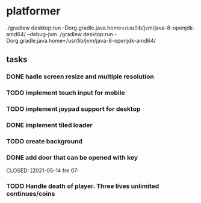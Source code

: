 * platformer
  ./gradlew desktop:run -Dorg.gradle.java.home=/usr/lib/jvm/java-8-openjdk-amd64/ --debug-jvm
  ./gradlew desktop:run -Dorg.gradle.java.home=/usr/lib/jvm/java-8-openjdk-amd64/
  
** tasks
*** DONE hadle screen resize and multiple resolution
    CLOSED: [2021-04-18 sön 22:23]
*** TODO implement touch input for mobile
*** TODO implement joypad support for desktop
*** DONE implement tiled loader
    CLOSED: [2021-04-18 sön 22:23]
*** TODO create background
*** DONE add door that can be opened with key
    CLOSED: [2021-05-14 fre 07:
*** TODO Handle death of player. Three lives unlimited continues/coins
      
